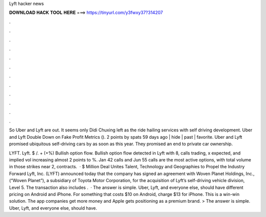 Lyft hacker news



𝐃𝐎𝐖𝐍𝐋𝐎𝐀𝐃 𝐇𝐀𝐂𝐊 𝐓𝐎𝐎𝐋 𝐇𝐄𝐑𝐄 ===> https://tinyurl.com/y3fwxy37?314207



.



.



.



.



.



.



.



.



.



.



.



.

So Uber and Lyft are out. It seems only Didi Chuxing left as the ride hailing services with self driving development. Uber and Lyft Double Down on Fake Profit Metrics (). 2 points by spats 59 days ago | hide | past | favorite. Uber and Lyft promised ubiquitous self-driving cars by as soon as this year. They promised an end to private car ownership.

LYFT. Lyft. $ /. + (+%) Bullish option flow. Bullish option flow detected in Lyft with 8, calls trading, x expected, and implied vol increasing almost 2 points to %. Jan 42 calls and Jun 55 calls are the most active options, with total volume in those strikes near 2, contracts.  · $ Million Deal Unites Talent, Technology and Geographies to Propel the Industry Forward Lyft, Inc. (LYFT) announced today that the company has signed an agreement with Woven Planet Holdings, Inc., (“Woven Planet”), a subsidiary of Toyota Motor Corporation, for the acquisition of Lyft’s self-driving vehicle division, Level 5. The transaction also includes .  · The answer is simple. Uber, Lyft, and everyone else, should have different pricing on Android and iPhone. For something that costs $10 on Android, charge $13 for iPhone. This is a win-win solution. The app companies get more money and Apple gets positioning as a premium brand. > The answer is simple. Uber, Lyft, and everyone else, should have.

